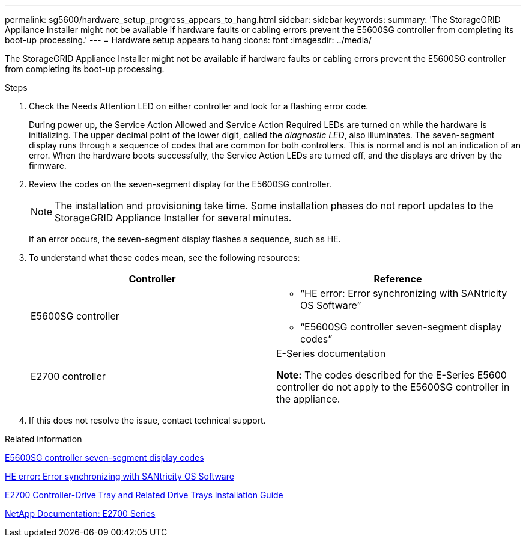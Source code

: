 ---
permalink: sg5600/hardware_setup_progress_appears_to_hang.html
sidebar: sidebar
keywords:
summary: 'The StorageGRID Appliance Installer might not be available if hardware faults or cabling errors prevent the E5600SG controller from completing its boot-up processing.'
---
= Hardware setup appears to hang
:icons: font
:imagesdir: ../media/

[.lead]
The StorageGRID Appliance Installer might not be available if hardware faults or cabling errors prevent the E5600SG controller from completing its boot-up processing.

.Steps

. Check the Needs Attention LED on either controller and look for a flashing error code.
+
During power up, the Service Action Allowed and Service Action Required LEDs are turned on while the hardware is initializing. The upper decimal point of the lower digit, called the _diagnostic LED_, also illuminates. The seven-segment display runs through a sequence of codes that are common for both controllers. This is normal and is not an indication of an error. When the hardware boots successfully, the Service Action LEDs are turned off, and the displays are driven by the firmware.

. Review the codes on the seven-segment display for the E5600SG controller.
+
NOTE: The installation and provisioning take time. Some installation phases do not report updates to the StorageGRID Appliance Installer for several minutes.
+
If an error occurs, the seven-segment display flashes a sequence, such as HE.

. To understand what these codes mean, see the following resources:
+
[options="header"]
|===
| Controller| Reference
a|
E5600SG controller
a|

 ** "`HE error: Error synchronizing with SANtricity OS Software`"
 ** "`E5600SG controller seven-segment display codes`"

a|
E2700 controller
a|
E-Series documentation

*Note:* The codes described for the E-Series E5600 controller do not apply to the E5600SG controller in the appliance.
|===

. If this does not resolve the issue, contact technical support.

.Related information

xref:e5600sg_controller_seven_segment_display_codes.adoc[E5600SG controller seven-segment display codes]

xref:he_error_error_synchronizing_with_santricity_os_software.adoc[HE error: Error synchronizing with SANtricity OS Software]

https://library.netapp.com/ecm/ecm_download_file/ECMLP2344477[E2700 Controller-Drive Tray and Related Drive Trays Installation Guide]

http://mysupport.netapp.com/documentation/productlibrary/index.html?productID=61765[NetApp Documentation: E2700 Series]
